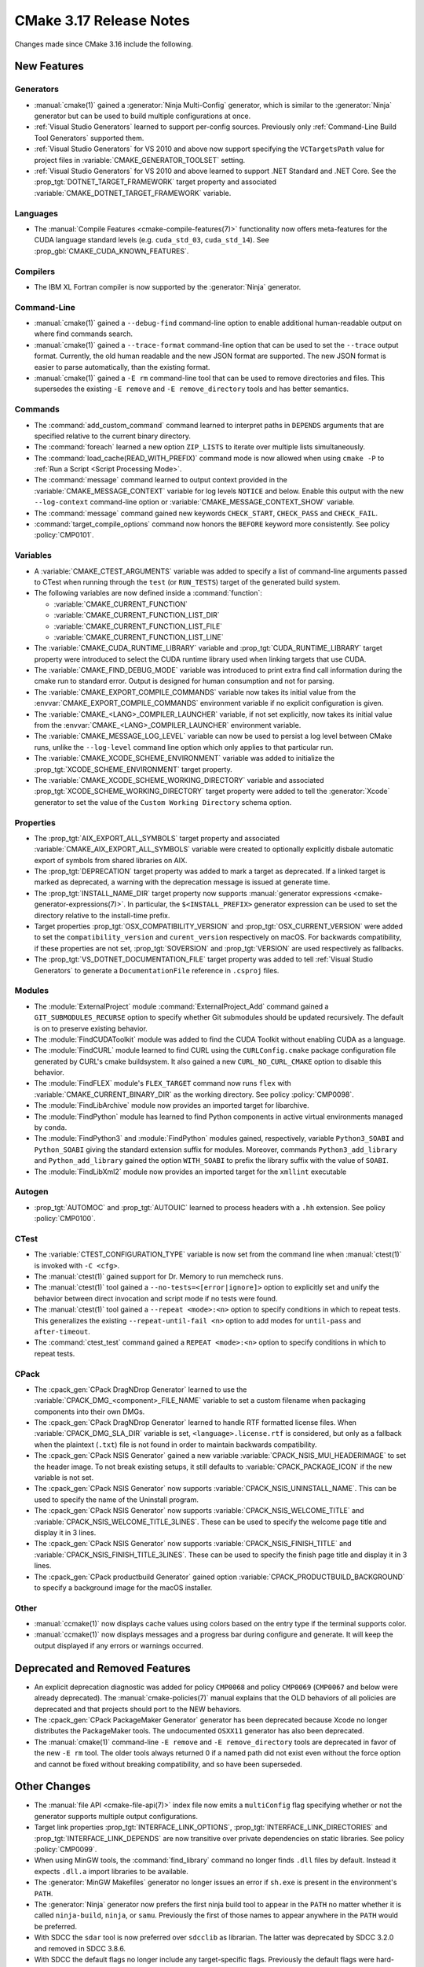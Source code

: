 CMake 3.17 Release Notes
************************

.. only:: html

  .. contents::

Changes made since CMake 3.16 include the following.

New Features
============

Generators
----------

* :manual:`cmake(1)` gained a :generator:`Ninja Multi-Config` generator,
  which is similar to the :generator:`Ninja` generator but can be used to build
  multiple configurations at once.

* :ref:`Visual Studio Generators` learned to support per-config sources.
  Previously only :ref:`Command-Line Build Tool Generators` supported them.

* :ref:`Visual Studio Generators` for VS 2010 and above now support
  specifying the ``VCTargetsPath`` value for project files in
  :variable:`CMAKE_GENERATOR_TOOLSET` setting.

* :ref:`Visual Studio Generators` for VS 2010 and above learned to
  support .NET Standard and .NET Core.  See the
  :prop_tgt:`DOTNET_TARGET_FRAMEWORK` target property and
  associated :variable:`CMAKE_DOTNET_TARGET_FRAMEWORK` variable.

Languages
---------

* The :manual:`Compile Features <cmake-compile-features(7)>` functionality
  now offers meta-features for the CUDA language standard levels
  (e.g. ``cuda_std_03``, ``cuda_std_14``).  See
  :prop_gbl:`CMAKE_CUDA_KNOWN_FEATURES`.

Compilers
---------

* The IBM XL Fortran compiler is now supported by the :generator:`Ninja`
  generator.

Command-Line
------------

* :manual:`cmake(1)` gained a ``--debug-find`` command-line option to
  enable additional human-readable output on where find commands search.

* :manual:`cmake(1)` gained a ``--trace-format`` command-line option that
  can be used to set the ``--trace`` output format. Currently, the old
  human readable and the new JSON format are supported. The new JSON format
  is easier to parse automatically, than the existing format.

* :manual:`cmake(1)` gained a ``-E rm`` command-line tool that can be
  used to remove directories and files.  This supersedes the existing
  ``-E remove`` and ``-E remove_directory`` tools and has better semantics.

Commands
--------

* The :command:`add_custom_command` command learned to interpret paths in
  ``DEPENDS`` arguments that are specified relative to the current
  binary directory.

* The :command:`foreach` learned a new option ``ZIP_LISTS`` to iterate
  over multiple lists simultaneously.

* The :command:`load_cache(READ_WITH_PREFIX)` command mode is now allowed
  when using ``cmake -P`` to :ref:`Run a Script <Script Processing Mode>`.

* The :command:`message` command learned to output context provided in
  the :variable:`CMAKE_MESSAGE_CONTEXT` variable for log levels
  ``NOTICE`` and below.  Enable this output with the new ``--log-context``
  command-line option or :variable:`CMAKE_MESSAGE_CONTEXT_SHOW` variable.

* The :command:`message` command gained new keywords ``CHECK_START``,
  ``CHECK_PASS`` and ``CHECK_FAIL``.

* :command:`target_compile_options` command now honors the ``BEFORE``
  keyword more consistently.  See policy :policy:`CMP0101`.

Variables
---------

* A :variable:`CMAKE_CTEST_ARGUMENTS` variable was added to specify a list
  of command-line arguments passed to CTest when running through the
  ``test`` (or ``RUN_TESTS``) target of the generated build system.

* The following variables are now defined inside a :command:`function`:

  - :variable:`CMAKE_CURRENT_FUNCTION`
  - :variable:`CMAKE_CURRENT_FUNCTION_LIST_DIR`
  - :variable:`CMAKE_CURRENT_FUNCTION_LIST_FILE`
  - :variable:`CMAKE_CURRENT_FUNCTION_LIST_LINE`

* The :variable:`CMAKE_CUDA_RUNTIME_LIBRARY` variable and
  :prop_tgt:`CUDA_RUNTIME_LIBRARY` target property were introduced to
  select the CUDA runtime library used when linking targets that
  use CUDA.

* The :variable:`CMAKE_FIND_DEBUG_MODE` variable was introduced to
  print extra find call information during the cmake run to standard
  error. Output is designed for human consumption and not for parsing.

* The :variable:`CMAKE_EXPORT_COMPILE_COMMANDS` variable now takes its
  initial value from the :envvar:`CMAKE_EXPORT_COMPILE_COMMANDS` environment
  variable if no explicit configuration is given.

* The :variable:`CMAKE_<LANG>_COMPILER_LAUNCHER` variable, if not set
  explicitly, now takes its initial value from the
  :envvar:`CMAKE_<LANG>_COMPILER_LAUNCHER` environment variable.

* The :variable:`CMAKE_MESSAGE_LOG_LEVEL` variable can now be used
  to persist a log level between CMake runs, unlike the ``--log-level``
  command line option which only applies to that particular run.

* The :variable:`CMAKE_XCODE_SCHEME_ENVIRONMENT` variable was added
  to initialize the :prop_tgt:`XCODE_SCHEME_ENVIRONMENT` target property.

* The :variable:`CMAKE_XCODE_SCHEME_WORKING_DIRECTORY` variable and
  associated :prop_tgt:`XCODE_SCHEME_WORKING_DIRECTORY` target property
  were added to tell the :generator:`Xcode` generator to set the value of
  the ``Custom Working Directory`` schema option.

Properties
----------

* The :prop_tgt:`AIX_EXPORT_ALL_SYMBOLS` target property and associated
  :variable:`CMAKE_AIX_EXPORT_ALL_SYMBOLS` variable were created to
  optionally explicitly disbale automatic export of symbols from shared
  libraries on AIX.

* The :prop_tgt:`DEPRECATION` target property was added to mark
  a target as deprecated.  If a linked target is marked as
  deprecated, a warning with the deprecation message is issued
  at generate time.

* The :prop_tgt:`INSTALL_NAME_DIR` target property now supports
  :manual:`generator expressions <cmake-generator-expressions(7)>`.
  In particular, the ``$<INSTALL_PREFIX>`` generator expression can
  be used to set the directory relative to the install-time prefix.

* Target properties :prop_tgt:`OSX_COMPATIBILITY_VERSION` and
  :prop_tgt:`OSX_CURRENT_VERSION` were added to set the
  ``compatibility_version`` and ``curent_version`` respectively
  on macOS. For backwards compatibility, if these properties
  are not set, :prop_tgt:`SOVERSION` and :prop_tgt:`VERSION`
  are used respectively as fallbacks.

* The :prop_tgt:`VS_DOTNET_DOCUMENTATION_FILE` target property was added
  to tell :ref:`Visual Studio Generators` to generate a ``DocumentationFile``
  reference in ``.csproj`` files.

Modules
-------

* The :module:`ExternalProject` module :command:`ExternalProject_Add`
  command gained a ``GIT_SUBMODULES_RECURSE`` option to specify whether
  Git submodules should be updated recursively.  The default is on to
  preserve existing behavior.

* The :module:`FindCUDAToolkit` module was added to find the
  CUDA Toolkit without enabling CUDA as a language.

* The :module:`FindCURL` module learned to find CURL using
  the ``CURLConfig.cmake`` package configuration file generated by
  CURL's cmake buildsystem.  It also gained a new ``CURL_NO_CURL_CMAKE``
  option to disable this behavior.

* The :module:`FindFLEX` module's ``FLEX_TARGET`` command now runs ``flex``
  with :variable:`CMAKE_CURRENT_BINARY_DIR` as the working directory.
  See policy :policy:`CMP0098`.

* The :module:`FindLibArchive` module now provides an imported target
  for libarchive.

* The :module:`FindPython` module has learned to find Python components
  in active virtual environments managed by ``conda``.

* The :module:`FindPython3` and :module:`FindPython` modules gained,
  respectively, variable ``Python3_SOABI`` and ``Python_SOABI`` giving
  the standard extension suffix for modules. Moreover, commands
  ``Python3_add_library`` and ``Python_add_library`` gained the option
  ``WITH_SOABI`` to prefix the library suffix with the value of ``SOABI``.

* The :module:`FindLibXml2` module now provides an imported target for the
  ``xmllint`` executable

Autogen
-------

* :prop_tgt:`AUTOMOC` and :prop_tgt:`AUTOUIC` learned to process headers
  with a ``.hh`` extension.  See policy :policy:`CMP0100`.

CTest
-----

* The :variable:`CTEST_CONFIGURATION_TYPE` variable is now set from the
  command line when :manual:`ctest(1)` is invoked with ``-C <cfg>``.

* The :manual:`ctest(1)` gained support for Dr. Memory to run
  memcheck runs.

* The :manual:`ctest(1)` tool gained a ``--no-tests=<[error|ignore]>`` option
  to explicitly set and unify the behavior between direct invocation and
  script mode if no tests were found.

* The :manual:`ctest(1)` tool gained a ``--repeat <mode>:<n>`` option
  to specify conditions in which to repeat tests.  This generalizes
  the existing ``--repeat-until-fail <n>`` option to add modes for
  ``until-pass`` and ``after-timeout``.

* The :command:`ctest_test` command gained a ``REPEAT <mode>:<n>`` option
  to specify conditions in which to repeat tests.

CPack
-----

* The :cpack_gen:`CPack DragNDrop Generator` learned to use
  the :variable:`CPACK_DMG_<component>_FILE_NAME` variable
  to set a custom filename when packaging components into
  their own DMGs.

* The :cpack_gen:`CPack DragNDrop Generator` learned to handle
  RTF formatted license files.  When :variable:`CPACK_DMG_SLA_DIR`
  variable is set, ``<language>.license.rtf`` is considered, but
  only as a fallback when the plaintext (``.txt``) file is not found
  in order to maintain backwards compatibility.

* The :cpack_gen:`CPack NSIS Generator` gained a new variable
  :variable:`CPACK_NSIS_MUI_HEADERIMAGE` to set the header image.
  To not break existing setups, it still defaults to
  :variable:`CPACK_PACKAGE_ICON` if the new variable is not set.

* The :cpack_gen:`CPack NSIS Generator` now supports
  :variable:`CPACK_NSIS_UNINSTALL_NAME`.
  This can be used to specify the name of the Uninstall program.

* The :cpack_gen:`CPack NSIS Generator` now supports
  :variable:`CPACK_NSIS_WELCOME_TITLE` and
  :variable:`CPACK_NSIS_WELCOME_TITLE_3LINES`.
  These can be used to specify the welcome page title and display it in 3 lines.

* The :cpack_gen:`CPack NSIS Generator` now supports
  :variable:`CPACK_NSIS_FINISH_TITLE` and
  :variable:`CPACK_NSIS_FINISH_TITLE_3LINES`.
  These can be used to specify the finish page title and display it in 3 lines.

* The :cpack_gen:`CPack productbuild Generator` gained option
  :variable:`CPACK_PRODUCTBUILD_BACKGROUND` to specify a background image
  for the macOS installer.

Other
-----

* :manual:`ccmake(1)` now displays cache values using colors
  based on the entry type if the terminal supports color.

* :manual:`ccmake(1)` now displays messages and a progress bar during
  configure and generate.  It will keep the output displayed if any
  errors or warnings occurred.

Deprecated and Removed Features
===============================

* An explicit deprecation diagnostic was added for policy ``CMP0068``
  and policy ``CMP0069`` (``CMP0067`` and below were already deprecated).
  The :manual:`cmake-policies(7)` manual explains that the OLD behaviors
  of all policies are deprecated and that projects should port to the
  NEW behaviors.

* The :cpack_gen:`CPack PackageMaker Generator` generator has been
  deprecated because Xcode no longer distributes the PackageMaker tools.
  The undocumented ``OSXX11`` generator has also been deprecated.

* The :manual:`cmake(1)` command-line ``-E remove`` and ``-E remove_directory``
  tools are deprecated in favor of the new ``-E rm`` tool.  The older tools
  always returned 0 if a named path did not exist even without the force
  option and cannot be fixed without breaking compatibility, and so have
  been superseded.

Other Changes
=============

* The :manual:`file API <cmake-file-api(7)>` index file now emits a
  ``multiConfig`` flag specifying whether or not the generator supports
  multiple output configurations.

* Target link properties :prop_tgt:`INTERFACE_LINK_OPTIONS`,
  :prop_tgt:`INTERFACE_LINK_DIRECTORIES` and
  :prop_tgt:`INTERFACE_LINK_DEPENDS` are now transitive over private
  dependencies on static libraries.
  See policy :policy:`CMP0099`.

* When using MinGW tools, the :command:`find_library` command no longer
  finds ``.dll`` files by default.  Instead it expects ``.dll.a`` import
  libraries to be available.

* The :generator:`MinGW Makefiles` generator no longer issues an error if
  ``sh.exe`` is present in the environment's ``PATH``.

* The :generator:`Ninja` generator now prefers the first ninja build
  tool to appear in the ``PATH`` no matter whether it is called
  ``ninja-build``, ``ninja``, or ``samu``.  Previously the first
  of those names to appear anywhere in the ``PATH`` would be preferred.

* With SDCC the ``sdar`` tool is now preferred over ``sdcclib`` as librarian.
  The latter was deprecated by SDCC 3.2.0 and removed in SDCC 3.8.6.

* With SDCC the default flags no longer include any target-specific flags.
  Previously the default flags were hard-coded for 8051.

* The :variable:`CMAKE_VS_GLOBALS` variable value now applies during
  compiler identification and in targets created by the
  :command:`add_custom_target` command.

* The :generator:`Xcode` generator no longer hard-codes ``-Wmost``,
  ``-Wno-four-char-constants``, and ``-Wno-unknown-pragmas`` warning flags.
